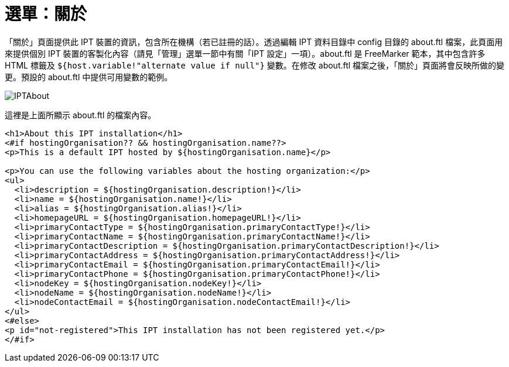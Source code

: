= 選單：關於

「關於」頁面提供此 IPT 裝置的資訊，包含所在機構（若已註冊的話）。透過編輯 IPT 資料目錄中 config 目錄的 about.ftl 檔案，此頁面用來提供個別 IPT 裝置的客製化內容（請見「管理」選單一節中有關「IPT 設定」一項）。about.ftl 是 FreeMarker 範本，其中包含許多 HTML 標籤及 `${host.variable!"alternate value if null"}` 變數。在修改 about.ftl 檔案之後，「關於」頁面將會反映所做的變更。預設的 about.ftl 中提供可用變數的範例。

image::ipt2/about/IPTAbout.png[]

這裡是上面所顯示 about.ftl 的檔案內容。

[source=html]
----
<h1>About this IPT installation</h1>
<#if hostingOrganisation?? && hostingOrganisation.name??>
<p>This is a default IPT hosted by ${hostingOrganisation.name}</p>

<p>You can use the following variables about the hosting organization:</p>
<ul>
  <li>description = ${hostingOrganisation.description!}</li>
  <li>name = ${hostingOrganisation.name!}</li>
  <li>alias = ${hostingOrganisation.alias!}</li>
  <li>homepageURL = ${hostingOrganisation.homepageURL!}</li>
  <li>primaryContactType = ${hostingOrganisation.primaryContactType!}</li>
  <li>primaryContactName = ${hostingOrganisation.primaryContactName!}</li>
  <li>primaryContactDescription = ${hostingOrganisation.primaryContactDescription!}</li>
  <li>primaryContactAddress = ${hostingOrganisation.primaryContactAddress!}</li>
  <li>primaryContactEmail = ${hostingOrganisation.primaryContactEmail!}</li>
  <li>primaryContactPhone = ${hostingOrganisation.primaryContactPhone!}</li>
  <li>nodeKey = ${hostingOrganisation.nodeKey!}</li>
  <li>nodeName = ${hostingOrganisation.nodeName!}</li>
  <li>nodeContactEmail = ${hostingOrganisation.nodeContactEmail!}</li>
</ul>
<#else>
<p id="not-registered">This IPT installation has not been registered yet.</p>
</#if>
----
